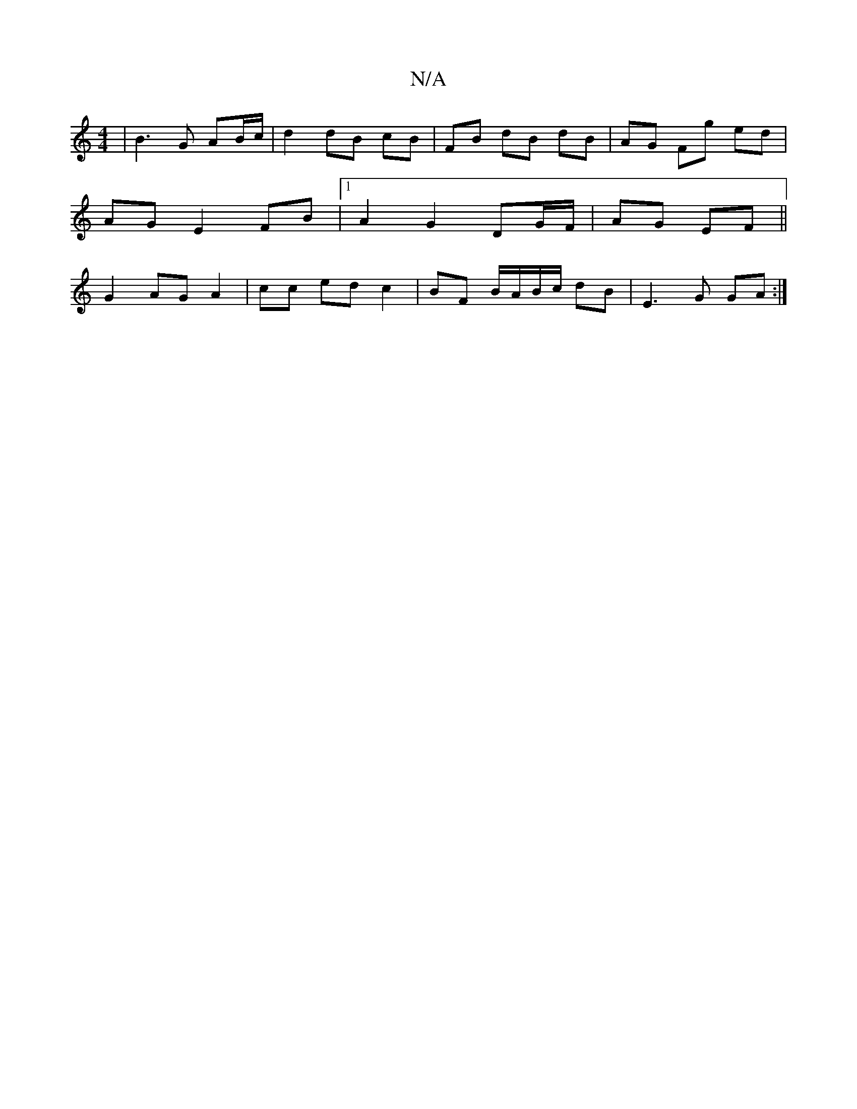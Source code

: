 X:1
T:N/A
M:4/4
R:N/A
K:Cmajor
 | B3 G AB/c/ | d2 dB cB |FB dB dB|AG Fg ed |
AG E2 FB|1 A2 G2 DG/F/ | AG EF ||
G2 AG A2|cc ed c2| BF B/A/B/c/ dB | E3 G GA :|

|: b/a/ | c |{B}E3 B d2|B>G (3GEG F<D|D>F A2:|
|: d>d c<e g2 | f4 g>f | 